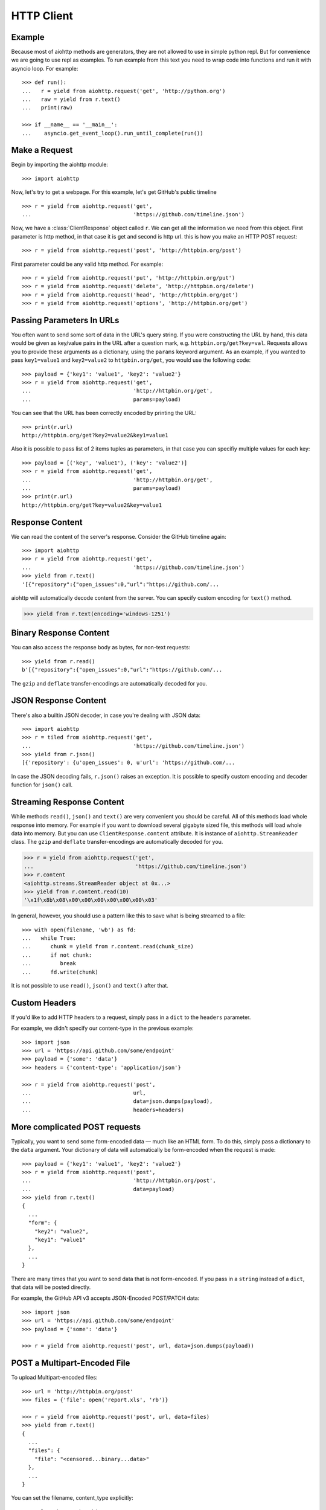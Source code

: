 .. _client:

.. highlight:: python

HTTP Client
===========

.. module:: aiohttp.client

Example
-------

Because most of aiohttp methods are generators, they are not allowed to
use in simple python repl. But for convenience we are going to use repl
as examples. To run example from this text you need
to wrap code into functions and run it with asyncio loop. For example::

  >>> def run():
  ...   r = yield from aiohttp.request('get', 'http://python.org')
  ...   raw = yield from r.text()
  ...   print(raw)

  >>> if __name__ == '__main__':
  ...    asyncio.get_event_loop().run_until_complete(run())



Make a Request
--------------

Begin by importing the aiohttp module::

    >>> import aiohttp

Now, let's try to get a webpage. For this example, let's get GitHub's public
timeline ::

    >>> r = yield from aiohttp.request('get',
    ...                                'https://github.com/timeline.json')

Now, we have a :class:`ClientResponse` object called ``r``. We can get all the
information we need from this object.
First parameter is http method, in that case it is get and second is http url.
this is how you make an HTTP POST request::

    >>> r = yield from aiohttp.request('post', 'http://httpbin.org/post')

First parameter could be any valid http method. For example::

    >>> r = yield from aiohttp.request('put', 'http://httpbin.org/put')
    >>> r = yield from aiohttp.request('delete', 'http://httpbin.org/delete')
    >>> r = yield from aiohttp.request('head', 'http://httpbin.org/get')
    >>> r = yield from aiohttp.request('options', 'http://httpbin.org/get')


Passing Parameters In URLs
--------------------------

You often want to send some sort of data in the URL's query string. If
you were constructing the URL by hand, this data would be given as key/value
pairs in the URL after a question mark, e.g. ``httpbin.org/get?key=val``.
Requests allows you to provide these arguments as a dictionary, using the
``params`` keyword argument. As an example, if you wanted to pass
``key1=value1`` and ``key2=value2`` to ``httpbin.org/get``, you would use the
following code::

    >>> payload = {'key1': 'value1', 'key2': 'value2'}
    >>> r = yield from aiohttp.request('get',
    ...                                'http://httpbin.org/get',
    ...                                params=payload)

You can see that the URL has been correctly encoded by printing the URL::

    >>> print(r.url)
    http://httpbin.org/get?key2=value2&key1=value1

Also it is possible to pass list of 2 items tuples as parameters, in
that case you can specifiy multiple values for each key::

    >>> payload = [('key', 'value1'), ('key': 'value2')]
    >>> r = yield from aiohttp.request('get',
    ...                                'http://httpbin.org/get',
    ...                                params=payload)
    >>> print(r.url)
    http://httpbin.org/get?key=value2&key=value1


Response Content
----------------

We can read the content of the server's response. Consider the GitHub timeline
again::

    >>> import aiohttp
    >>> r = yield from aiohttp.request('get',
    ...                                'https://github.com/timeline.json')
    >>> yield from r.text()
    '[{"repository":{"open_issues":0,"url":"https://github.com/...

aiohttp will automatically decode content from the server. You can
specify custom encoding for ``text()`` method.

.. code::

    >>> yield from r.text(encoding='windows-1251')


Binary Response Content
-----------------------

You can also access the response body as bytes, for non-text requests::

    >>> yield from r.read()
    b'[{"repository":{"open_issues":0,"url":"https://github.com/...

The ``gzip`` and ``deflate`` transfer-encodings are automatically
decoded for you.


JSON Response Content
---------------------

There's also a builtin JSON decoder, in case you're dealing with JSON data::

    >>> import aiohttp
    >>> r = tiled from aiohttp.request('get',
    ...                                'https://github.com/timeline.json')
    >>> yield from r.json()
    [{'repository': {u'open_issues': 0, u'url': 'https://github.com/...

In case the JSON decoding fails, ``r.json()`` raises an exception. It
is possible to specify custom encoding and decoder function for
``json()`` call.


Streaming Response Content
--------------------------

While methods ``read()``, ``json()`` and ``text()`` are very convenient
you should be careful. All of this methods load whole response into memory.
For example if you want to download several gigabyte sized file, this methods
will load whole data into memory. But you can use ``ClientResponse.content``
attribute. It is instance of ``aiohttp.StreamReader`` class. The ``gzip``
and ``deflate`` transfer-encodings are automatically decoded for you.

.. code::

    >>> r = yield from aiohttp.request('get',
    ...                                'https://github.com/timeline.json')
    >>> r.content
    <aiohttp.streams.StreamReader object at 0x...>
    >>> yield from r.content.read(10)
    '\x1f\x8b\x08\x00\x00\x00\x00\x00\x00\x03'

In general, however, you should use a pattern like this to save what is being
streamed to a file::

    >>> with open(filename, 'wb') as fd:
    ...   while True:
    ...      chunk = yield from r.content.read(chunk_size)
    ...      if not chunk:
    ...         break
    ...      fd.write(chunk)

It is not possible to use ``read()``, ``json()`` and ``text()`` after that.


Custom Headers
--------------

If you'd like to add HTTP headers to a request, simply pass in a ``dict`` to the
``headers`` parameter.

For example, we didn't specify our content-type in the previous example::

    >>> import json
    >>> url = 'https://api.github.com/some/endpoint'
    >>> payload = {'some': 'data'}
    >>> headers = {'content-type': 'application/json'}

    >>> r = yield from aiohttp.request('post',
    ...                                url,
    ...                                data=json.dumps(payload),
    ...                                headers=headers)


More complicated POST requests
------------------------------

Typically, you want to send some form-encoded data — much like an HTML form.
To do this, simply pass a dictionary to the ``data`` argument. Your
dictionary of data will automatically be form-encoded when the request is made::

    >>> payload = {'key1': 'value1', 'key2': 'value2'}
    >>> r = yield from aiohttp.request('post',
    ...                                'http://httpbin.org/post',
    ...                                data=payload)
    >>> yield from r.text()
    {
      ...
      "form": {
        "key2": "value2",
        "key1": "value1"
      },
      ...
    }

There are many times that you want to send data that is not
form-encoded. If you pass in a ``string`` instead of a ``dict``, that
data will be posted directly.

For example, the GitHub API v3 accepts JSON-Encoded POST/PATCH data::

    >>> import json
    >>> url = 'https://api.github.com/some/endpoint'
    >>> payload = {'some': 'data'}

    >>> r = yield from aiohttp.request('post', url, data=json.dumps(payload))


POST a Multipart-Encoded File
-----------------------------

To upload Multipart-encoded files::

    >>> url = 'http://httpbin.org/post'
    >>> files = {'file': open('report.xls', 'rb')}

    >>> r = yield from aiohttp.request('post', url, data=files)
    >>> yield from r.text()
    {
      ...
      "files": {
        "file": "<censored...binary...data>"
      },
      ...
    }

You can set the filename, content_type explicitly::

    >>> url = 'http://httpbin.org/post'
    >>> files = {'file': ('report.xls',
    ...                   open('report.xls', 'rb'),
    ...                   'application/vnd.ms-excel')}

    >>> r = aiohttp.request('post', url, data=files)
    >>> yield from r.text()
    {
      ...
      "files": {
        "file": "<censored...binary...data>"
      },
      ...
    }

If you want, you can send strings to be received as files::

    >>> url = 'http://httpbin.org/post'
    >>> files = {'file': ('report.csv',
    ...                   'some,data,to,send\nanother,row,to,send\n')}

    >>> r = yield from aiohttp.request('post', url, data=files)
    >>> yield from r.text()
    {
      ...
      "files": {
        "file": "some,data,to,send\\nanother,row,to,send\\n"
      },
      ...
    }

If you pass file object as data parameter, aiohttp will stream it to server
automatically. Check :class:`aiohttp.stream.StreamReader` for supported format
information.


Streaming uploads
------------------

aiohttp support multiple types of streamimng uploads, which allows you to
send large files without reading them into memory.

In simple case, simply provide a file-like object for your body::

    >>> with open('massive-body', 'rb') as f:
    ...   yield from aiohttp.request('post', 'http://some.url/streamed', data=f)


Or you can provide ``asyncio`` coroutine that yields bytes objects::

   >>> @asyncio.coroutine
   ... def my_coroutine():
   ...    chunk = yield from read_some_data_from_somewhere()
   ...    if not chunk:
   ...       return
   ...    yield chunk

.. note::
   It is not a standard ``asyncio`` coroutine as it yields values so it
   can not be used like ``yield from my_coroutine()``.
   ``aiohttp`` internally handles such a coroutines.

Also it is possible to use ``StreamReader`` object::

   >>> def feed_stream(stream):
   ...    chunk = yield from read_some_data_from_somewhere()
   ...    if not chunk:
   ...       stream.feed_eof()
   ...       return
   ...    stream.feed_data(chunk)

   >>> stream = StreamReader()
   >>> asyncio.async(feed_stream(stream))
   >>> yield from aiohttp.request('post',
                                  'http://httpbin.org/post',
                                  data=stream)

Because response's content attribute is a StreamReader, you can chain get and
post requests togethere::

   >>> r = yield from aiohttp.request('get', 'http://python.org')
   >>> yield from aiohttp.request('post',
   ...                            'http://httpbin.org/post',
   ...                            data=r.content)

.. _client-keep-alive:

Keep-Alive and connection pooling
---------------------------------

By default aiohttp does not use connection pooling. To enable connection pooling
you should use one of the ``connector`` objects. There are several of them.
Most widly used is :class:`aiohttp.connector.TCPConnector`::

  >>> conn = aiohttp.TCPConnector()
  >>> r = yield from aiohttp.request('get', 'http://python.org', connector=conn)


Unix domain sockets
-------------------

If your http server uses unix domain socket you can use
:class:`aiohttp.connector.UnixConnector`::

  >>> conn = aiohttp.UnixConnector(path='/path/to/socket')
  >>> r = yield from aiohttp.request('get', 'http://python.org', connector=conn)


Proxy support
-------------

aiohttp supports proxy. You have to use
:class:`aiohttp.connector.ProxyConnector`::

   >>> conn = aiohttp.ProxyConnector(proxy="http://some.proxy.com")
   >>> r = yield from aiohttp.request('get',
   ...                                'http://python.org',
   ...                                connector=conn)

``ProxyConnector`` also supports proxy authorization::

   >>> conn = aiohttp.ProxyConnector(
   ...   proxy="http://some.proxy.com",
   ...   proxy_auth=aiohttp.BasicAuth('user', 'pass'))
   >>> r = yield from aiohttp.request('get',
   ...                                'http://python.org',
   ...                                connector=conn)

Auth credentials can be passed in proxy URL::

   >>> conn = aiohttp.ProxyConnector(proxy="http://user:pass@some.proxy.com")
   >>> r = yield from aiohttp.request('get',
   ...                                'http://python.org',
   ...                                 connector=conn)


Response Status Codes
---------------------

We can check the response status code::

   >>> r = aiohttp.request('get', 'http://httpbin.org/get')
   >>> r.status
   200


Response Headers
----------------

We can view the server's response headers using a Python dictionary::

    >>> r.headers
    {'ACCESS-CONTROL-ALLOW-ORIGIN': '*',
     'CONTENT-TYPE': 'application/json',
     'DATE': 'Tue, 15 Jul 2014 16:49:51 GMT',
     'SERVER': 'gunicorn/18.0',
     'CONTENT-LENGTH': '331',
     'CONNECTION': 'keep-alive'}

The dictionary is special, though: it's made just for HTTP headers. According to
`RFC 7230 <http://tools.ietf.org/html/rfc7230#section-3.2>`_, HTTP Header names
are case-insensitive.

So, we can access the headers using any capitalization we want::

    >>> r.headers['Content-Type']
    'application/json'

    >>> r.headers.get('content-type')
    'application/json'


Cookies
-------

If a response contains some Cookies, you can quickly access them::

    >>> url = 'http://example.com/some/cookie/setting/url'
    >>> r = yield from aiohttp.request('get', url)

    >>> r.cookies['example_cookie_name']
    'example_cookie_value'

To send your own cookies to the server, you can use the ``cookies``
parameter::

    >>> url = 'http://httpbin.org/cookies'
    >>> cookies = dict(cookies_are='working')

    >>> r = yield from aiohttp.request('get', url, cookies=cookies)
    >>> yield from r.text()
    '{"cookies": {"cookies_are": "working"}}'

With :ref:`connection pooling<client-keep-alive>` you can share cookies between
requests:

.. code-block:: python
   :emphasize-lines: 1

    >>> conn = aiohttp.connector.TCPConnector(share_cookies=True)
    >>> r = yield from aiohttp.request('get',
    ...                                'http://httpbin.org/cookies/set?k1=v1',
    ...                                connector=conn)
    >>> yield from r.text()
    '{"cookies": {"k1": "v1"}}'
    >>> r = yield from aiohttp.request('get',
    ...                                'http://httpbin.org/cookies',
    ...                                connection=conn)
    >>> yield from r.text()
    '{"cookies": {"k1": "v1"}}'

.. note::
   By default ``share_cookies`` is set to ``False``.


Timeouts
--------

You should use ``asyncio.wait_for()`` method if you want to limit
time to wait for a response from a server::

    >>> yield from asyncio.wait_for(aiohttp.request('get',
    ...                                             'http://github.com'),
    ...                                             0.001)
    Traceback (most recent call last)\:
      File "<stdin>", line 1, in <module>
    asyncio.TimeoutError()


.. warning::

    ``timeout`` is not a time limit on the entire response download;
    rather, an exception is raised if the server has not issued a
    response for ``timeout`` seconds (more precisely, if no bytes have been
    received on the underlying socket for ``timeout`` seconds).
